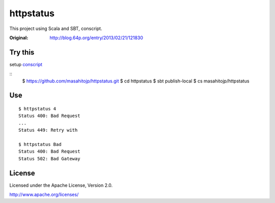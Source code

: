 ==========
httpstatus
==========

This project using Scala and SBT, conscript.

:Original: http://blog.64p.org/entry/2013/02/21/121830 

Try this
========

setup conscript_

.. _conscript: https://github.com/n8han/conscript

::
  $ https://github.com/masahitojp/httpstatus.git
  $ cd httpstatus
  $ sbt publish-local
  $ cs masahitojp/httpstatus

Use
===

::

  $ httpstatus 4
  Status 400: Bad Request
  ...
  Status 449: Retry with

  $ httpstatus Bad
  Status 400: Bad Request
  Status 502: Bad Gateway

License
=======

Licensed under the Apache License, Version 2.0.

http://www.apache.org/licenses/
